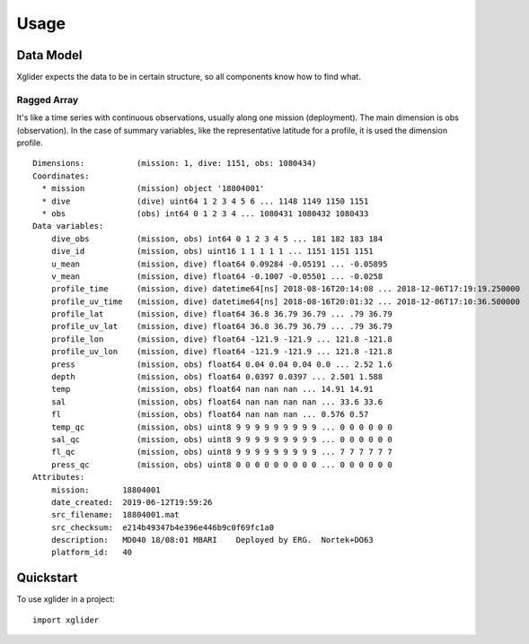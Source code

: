 =====
Usage
=====

----------
Data Model
----------

Xglider expects the data to be in certain structure, so all components know how to find what. 


Ragged Array
------------

It's like a time series with continuous observations, usually along one mission (deployment). The main dimension is obs (observation). 
In the case of summary variables, like the representative latitude for a profile, it is used the dimension profile.

::

    Dimensions:           (mission: 1, dive: 1151, obs: 1080434)
    Coordinates:
      * mission           (mission) object '18804001'
      * dive              (dive) uint64 1 2 3 4 5 6 ... 1148 1149 1150 1151
      * obs               (obs) int64 0 1 2 3 4 ... 1080431 1080432 1080433
    Data variables:
        dive_obs          (mission, obs) int64 0 1 2 3 4 5 ... 181 182 183 184
        dive_id           (mission, obs) uint16 1 1 1 1 1 ... 1151 1151 1151
        u_mean            (mission, dive) float64 0.09284 -0.05191 ... -0.05895
        v_mean            (mission, dive) float64 -0.1007 -0.05501 ... -0.0258
        profile_time      (mission, dive) datetime64[ns] 2018-08-16T20:14:08 ... 2018-12-06T17:19:19.250000
        profile_uv_time   (mission, dive) datetime64[ns] 2018-08-16T20:01:32 ... 2018-12-06T17:10:36.500000
        profile_lat       (mission, dive) float64 36.8 36.79 36.79 ... .79 36.79
        profile_uv_lat    (mission, dive) float64 36.8 36.79 36.79 ... .79 36.79
        profile_lon       (mission, dive) float64 -121.9 -121.9 ... 121.8 -121.8
        profile_uv_lon    (mission, dive) float64 -121.9 -121.9 ... 121.8 -121.8
        press             (mission, obs) float64 0.04 0.04 0.04 0.0 ... 2.52 1.6
        depth             (mission, obs) float64 0.0397 0.0397 ... 2.501 1.588
        temp              (mission, obs) float64 nan nan nan ... 14.91 14.91
        sal               (mission, obs) float64 nan nan nan nan ... 33.6 33.6
        fl                (mission, obs) float64 nan nan nan ... 0.576 0.57
        temp_qc           (mission, obs) uint8 9 9 9 9 9 9 9 9 9 ... 0 0 0 0 0 0
        sal_qc            (mission, obs) uint8 9 9 9 9 9 9 9 9 9 ... 0 0 0 0 0 0
        fl_qc             (mission, obs) uint8 9 9 9 9 9 9 9 9 9 ... 7 7 7 7 7 7
        press_qc          (mission, obs) uint8 0 0 0 0 0 0 0 0 0 ... 0 0 0 0 0 0
    Attributes:
        mission:       18804001
        date_created:  2019-06-12T19:59:26
        src_filename:  18804001.mat
        src_checksum:  e214b49347b4e396e446b9c0f69fc1a0
        description:   MD040 18/08:01 MBARI    Deployed by ERG.  Nortek+DO63
        platform_id:   40

----------
Quickstart
----------


To use xglider in a project::

    import xglider
